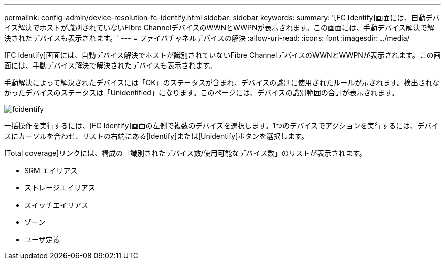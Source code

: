 ---
permalink: config-admin/device-resolution-fc-identify.html 
sidebar: sidebar 
keywords:  
summary: '[FC Identify]画面には、自動デバイス解決でホストが識別されていないFibre ChannelデバイスのWWNとWWPNが表示されます。この画面には、手動デバイス解決で解決されたデバイスも表示されます。' 
---
= ファイバチャネルデバイスの解決
:allow-uri-read: 
:icons: font
:imagesdir: ../media/


[role="lead"]
[FC Identify]画面には、自動デバイス解決でホストが識別されていないFibre ChannelデバイスのWWNとWWPNが表示されます。この画面には、手動デバイス解決で解決されたデバイスも表示されます。

手動解決によって解決されたデバイスには「OK」のステータスが含まれ、デバイスの識別に使用されたルールが示されます。検出されなかったデバイスのステータスは「Unidentified」になります。このページには、デバイスの識別範囲の合計が表示されます。

image::../media/fcidentify.gif[fcidentify]

一括操作を実行するには、[FC Identify]画面の左側で複数のデバイスを選択します。1つのデバイスでアクションを実行するには、デバイスにカーソルを合わせ、リストの右端にある[Identify]または[Unidentify]ボタンを選択します。

[Total coverage]リンクには、構成の「識別されたデバイス数/使用可能なデバイス数」のリストが表示されます。

* SRM エイリアス
* ストレージエイリアス
* スイッチエイリアス
* ゾーン
* ユーザ定義

